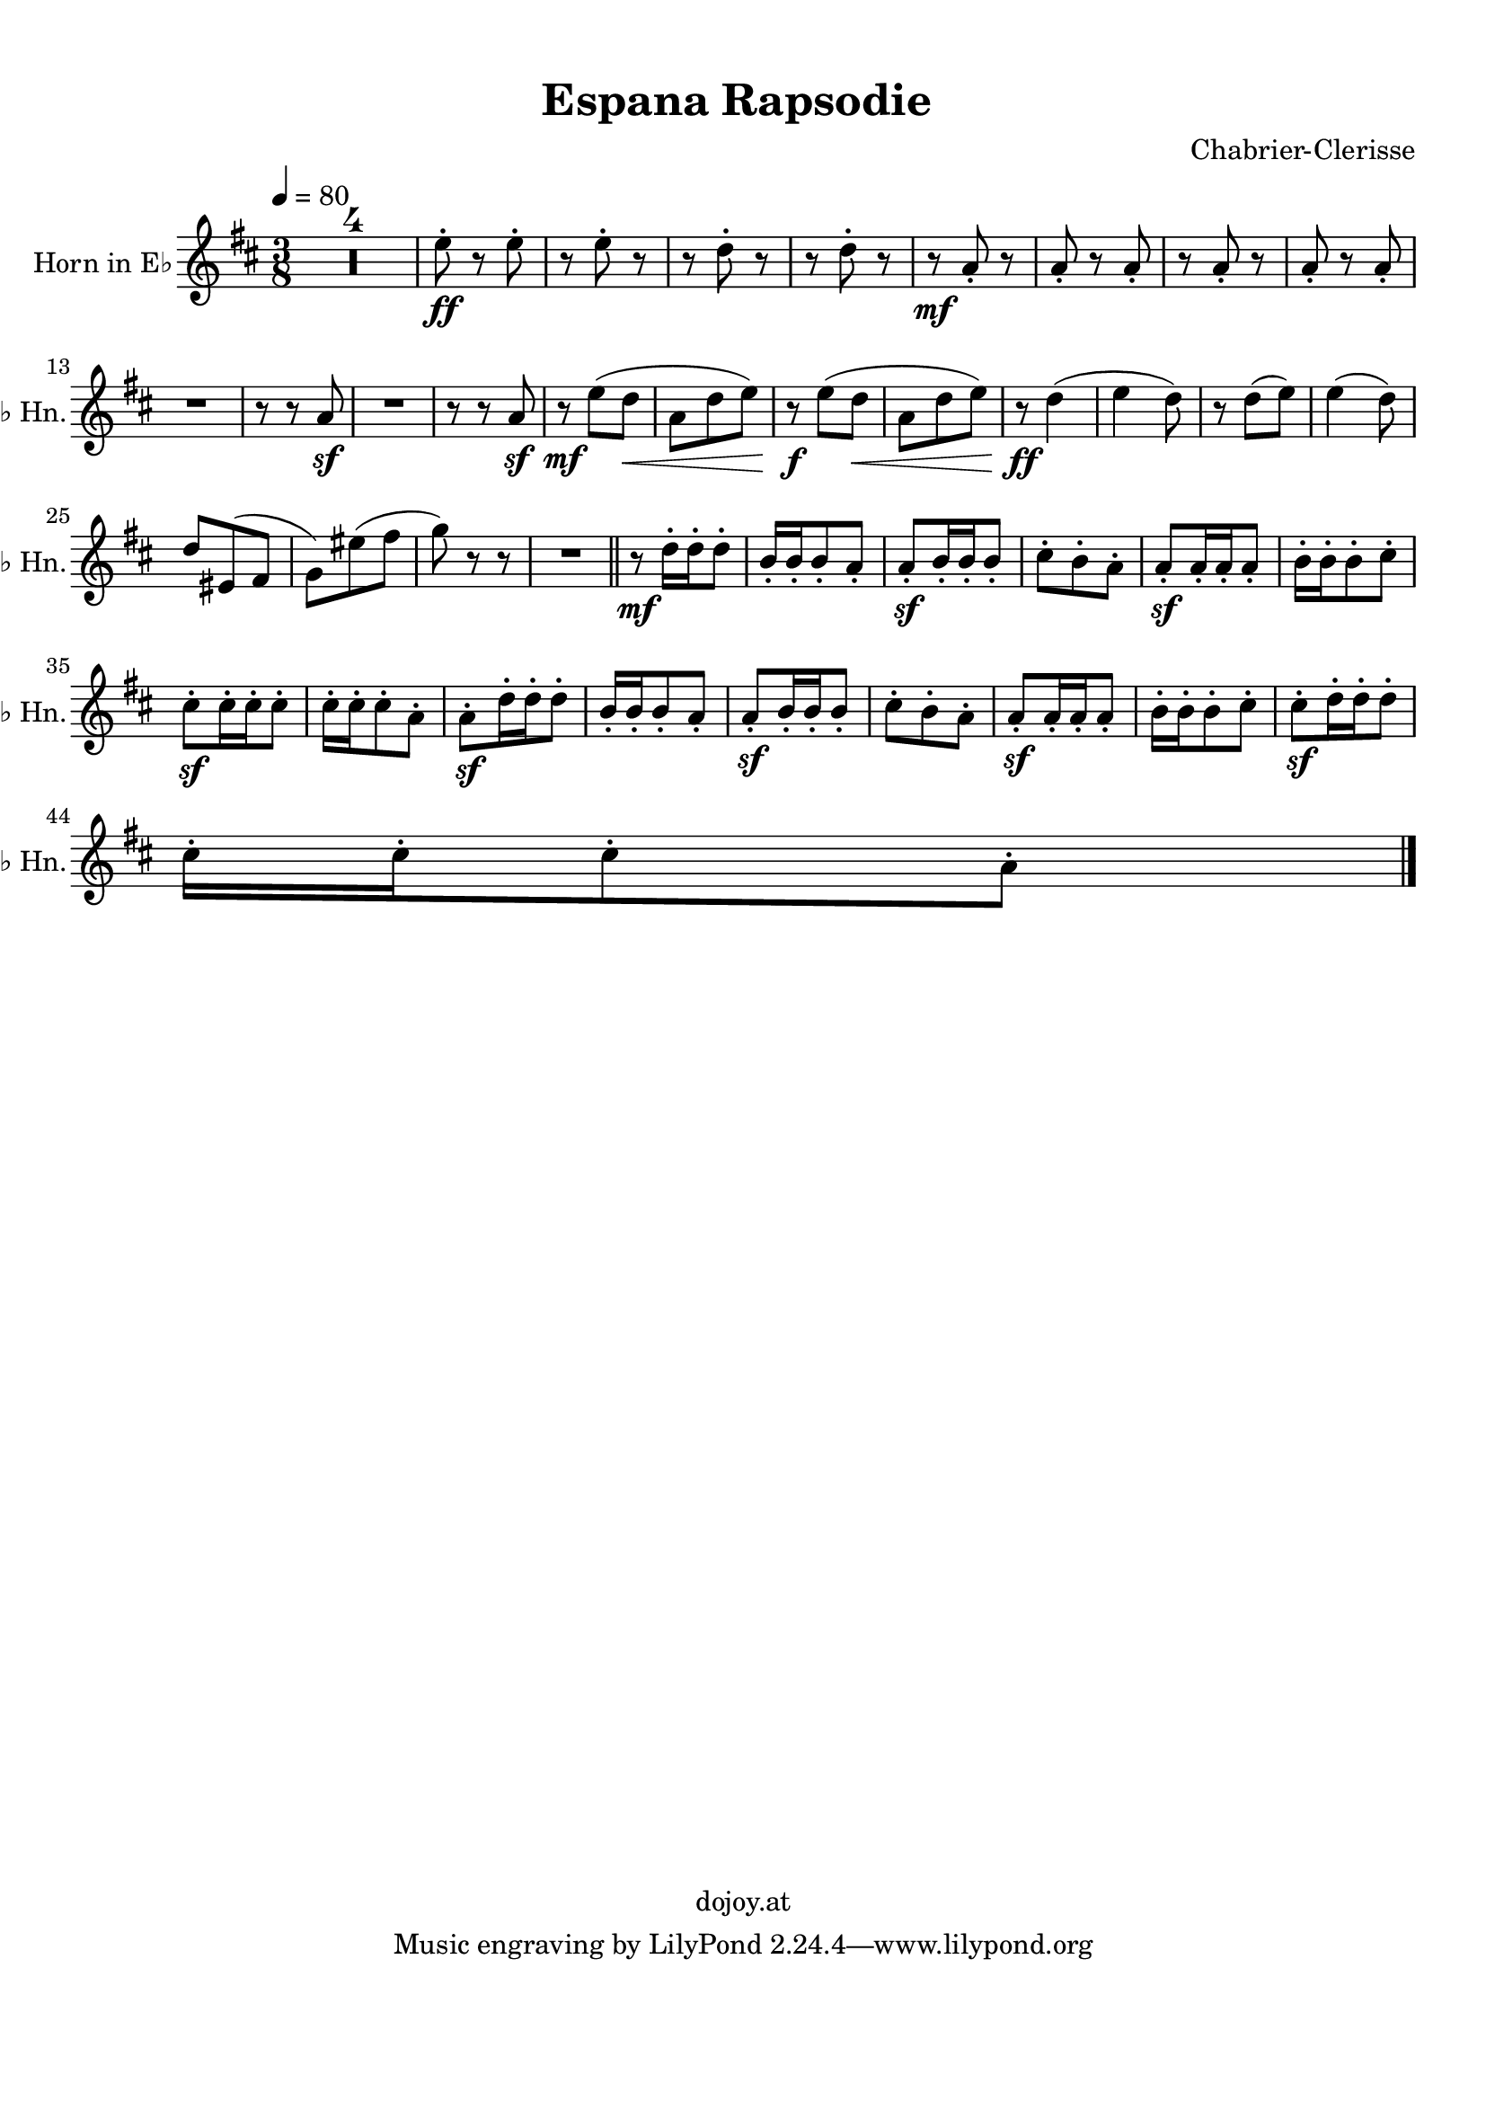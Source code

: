 
\version "2.18.2"
% automatically converted by musicxml2ly from /home/dojoy/Music/scores/Espana_Rapsodie_AltoHorn.xml

\header {
  encodingsoftware = "MuseScore 2.0.2"
  encodingdate = "2016-03-17"
  composer = "Chabrier-Clerisse"
  copyright = "dojoy.at"
  title = "Espana Rapsodie "
}

#(set-global-staff-size 20.0750126457)
\paper {
  paper-width = 21.01\cm
  paper-height = 29.69\cm
  top-margin = 1.0\cm
  bottom-margin = 2.0\cm
  left-margin = 1.0\cm
  right-margin = 1.0\cm
}
\layout {
  \context {
    \Score
    skipBars = ##t
    autoBeaming = ##f
  }
}
PartPOneVoiceOne =  \relative e'' {
  \transposition es \clef "treble" \key d \major \time 3/8 | % 1
  \tempo 4=80 R4.*4 | % 5
  e8 \ff -. r8 e8 -. | % 6
  r8 e8 -. r8 | % 7
  r8 d8 -. r8 | % 8
  r8 d8 -. r8 | % 9
  r8 \mf a8 -. r8 | \barNumberCheck #10
  a8 -. r8 a8 -. | % 11
  r8 a8 -. r8 | % 12
  a8 -. r8 a8 -. \break | % 13
  R4. | % 14
  r8 r8 a8 \sf | % 15
  R4. | % 16
  r8 r8 a8 \sf | % 17
  r8 \mf e'8 ( [ d8 \< ] | % 18
  a8 [ d8 e8 ) ] | % 19
  r8 \! \f e8 ( [ d8 \< ] | \barNumberCheck #20
  a8 [ d8 e8 ) ] | % 21
  r8 \! \ff d4 ( | % 22
  e4 d8 ) | % 23
  r8 d8 ( [ e8 ) ] | % 24
  e4 ( d8 ) \break | % 25
  d8 [ eis,8 ( fis8 ] | % 26
  g8 ) [ eis'8 ( fis8 ] | % 27
  g8 ) r8 r8 | % 28
  R4. \bar "||"
  r8 \mf d16 -. [ d16 -. d8 -. ] | \barNumberCheck #30
  b16 -. [ b16 -. b8 -. a8 -. ] | % 31
  a8 \sf -. [ b16 -. b16 -. b8 -. ] | % 32
  cis8 -. [ b8 -. a8 -. ] | % 33
  a8 \sf -. [ a16 -. a16 -. a8 -. ] | % 34
  b16 -. [ b16 -. b8 -. cis8 -. ] \break | % 35
  cis8 \sf -. [ cis16 -. cis16 -. cis8 -. ] | % 36
  cis16 -. [ cis16 -. cis8 -. a8 -. ] | % 37
  a8 \sf -. [ d16 -. d16 -. d8 -. ] | % 38
  b16 -. [ b16 -. b8 -. a8 -. ] | % 39
  a8 \sf -. [ b16 -. b16 -. b8 -. ] | \barNumberCheck #40
  cis8 -. [ b8 -. a8 -. ] | % 41
  a8 \sf -. [ a16 -. a16 -. a8 -. ] | % 42
  b16 -. [ b16 -. b8 -. cis8 -. ] | % 43
  cis8 \sf -. [ d16 -. d16 -. d8 -. ] \break | % 44
  cis16 -. [ cis16 -. cis8 -. a8 -. ] \bar "|."
}


% The score definition
\score {
  <<
    \new Staff <<
      \set Staff.instrumentName = "Horn in E♭"
      \set Staff.shortInstrumentName = "E♭ Hn."
      \context Staff <<
        \context Voice = "PartPOneVoiceOne" { \PartPOneVoiceOne }
      >>
    >>

  >>
  \layout {}
  % To create MIDI output, uncomment the following line:
  %  \midi {}
}

